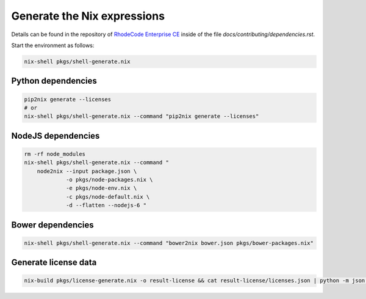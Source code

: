 
==============================
 Generate the Nix expressions
==============================

Details can be found in the repository of `RhodeCode Enterprise CE`_ inside of
the file `docs/contributing/dependencies.rst`.

Start the environment as follows:

.. code:: shell

   nix-shell pkgs/shell-generate.nix



Python dependencies
===================

.. code:: shell

   pip2nix generate --licenses
   # or
   nix-shell pkgs/shell-generate.nix --command "pip2nix generate --licenses"


NodeJS dependencies
===================

.. code:: shell

   rm -rf node_modules
   nix-shell pkgs/shell-generate.nix --command "
       node2nix --input package.json \
                -o pkgs/node-packages.nix \
                -e pkgs/node-env.nix \
                -c pkgs/node-default.nix \
                -d --flatten --nodejs-6 "



Bower dependencies
==================

.. code:: shell

   nix-shell pkgs/shell-generate.nix --command "bower2nix bower.json pkgs/bower-packages.nix"


Generate license data
=====================

.. code:: shell

   nix-build pkgs/license-generate.nix -o result-license && cat result-license/licenses.json | python -m json.tool > rhodecode/config/licenses.json


.. Links

.. _RhodeCode Enterprise CE: https://code.rhodecode.com/rhodecode-enterprise-ce
